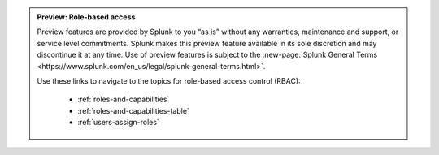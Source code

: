 .. admonition:: Preview: Role-based access

    Preview features are provided by Splunk to you “as is” without any warranties, maintenance and support, or service level commitments. Splunk makes this preview feature available in its sole discretion and may discontinue it at any time. Use of preview features is subject to the :new-page:`Splunk General Terms <https://www.splunk.com/en_us/legal/splunk-general-terms.html>`.
    
    Use these links to navigate to the topics for role-based access control (RBAC):

      * :ref:`roles-and-capabilities`
      * :ref:`roles-and-capabilities-table`
      * :ref:`users-assign-roles`
